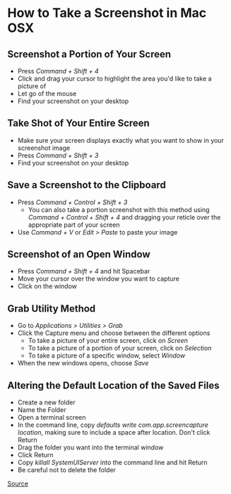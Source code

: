 * How to Take a Screenshot in Mac OSX

** Screenshot a Portion of Your Screen

- Press /Command + Shift + 4/
- Click and drag your cursor to highlight the area you'd like to take a picture of
- Let go of the mouse
- Find your screenshot on your desktop

** Take Shot of Your Entire Screen

- Make sure your screen displays exactly what you want to show in your screenshot image
- Press /Command + Shift + 3/
- Find your screenshot on your desktop 

** Save a Screenshot to the Clipboard

- Press /Command + Control + Shift + 3/
  - You can also take a portion screenshot with this method using /Command + Control + Shift + 4/
    and dragging your reticle over the appropriate part of your screen
- Use /Command + V/ or /Edit > Paste/ to paste your image

** Screenshot of an Open Window

- Press /Command + Shift + 4/ and hit Spacebar
- Move your cursor over the window you want to capture
- Click on the window

** Grab Utility Method

- Go to /Applications > Utilities > Grab/
- Click the Capture menu and choose between the different options
  - To take a picture of your entire screen, click on /Screen/
  - To take a picture of a portion of your screen, click on /Selection/
  - To take a picture of a specific window, select /Window/
- When the new windows opens, choose /Save/
 
** Altering the Default Location of the Saved Files

- Create a new folder
- Name the Folder
- Open a terminal screen
- In the command line, copy /defaults write com.app.screencapture location/, making sure to include
  a space after location. Don't click Return
- Drag the folder you want into the terminal window
- Click Return
- Copy /killall SystemUIServer/ into the command line and hit Return
- Be careful not to delete the folder


[[http://www.wikihow.com/Take-a-Screenshot-in-Mac-OS-X][Source]]


